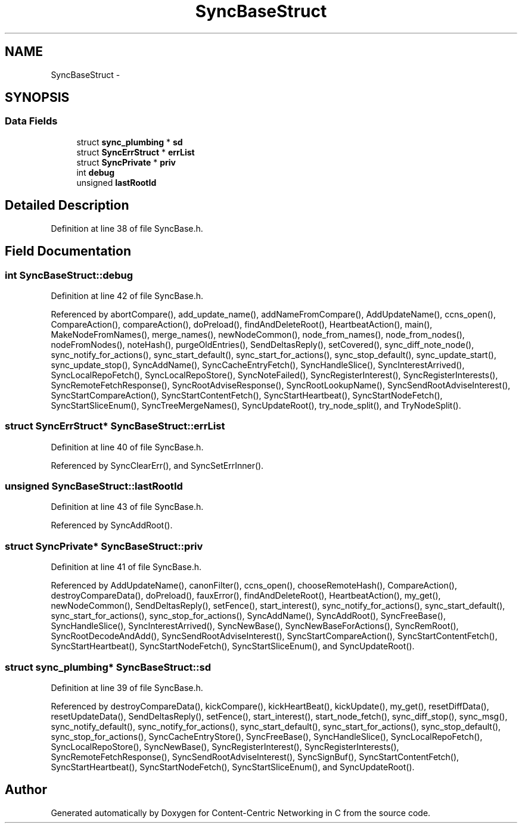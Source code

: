 .TH "SyncBaseStruct" 3 "8 Dec 2012" "Version 0.7.0" "Content-Centric Networking in C" \" -*- nroff -*-
.ad l
.nh
.SH NAME
SyncBaseStruct \- 
.SH SYNOPSIS
.br
.PP
.SS "Data Fields"

.in +1c
.ti -1c
.RI "struct \fBsync_plumbing\fP * \fBsd\fP"
.br
.ti -1c
.RI "struct \fBSyncErrStruct\fP * \fBerrList\fP"
.br
.ti -1c
.RI "struct \fBSyncPrivate\fP * \fBpriv\fP"
.br
.ti -1c
.RI "int \fBdebug\fP"
.br
.ti -1c
.RI "unsigned \fBlastRootId\fP"
.br
.in -1c
.SH "Detailed Description"
.PP 
Definition at line 38 of file SyncBase.h.
.SH "Field Documentation"
.PP 
.SS "int \fBSyncBaseStruct::debug\fP"
.PP
Definition at line 42 of file SyncBase.h.
.PP
Referenced by abortCompare(), add_update_name(), addNameFromCompare(), AddUpdateName(), ccns_open(), CompareAction(), compareAction(), doPreload(), findAndDeleteRoot(), HeartbeatAction(), main(), MakeNodeFromNames(), merge_names(), newNodeCommon(), node_from_names(), node_from_nodes(), nodeFromNodes(), noteHash(), purgeOldEntries(), SendDeltasReply(), setCovered(), sync_diff_note_node(), sync_notify_for_actions(), sync_start_default(), sync_start_for_actions(), sync_stop_default(), sync_update_start(), sync_update_stop(), SyncAddName(), SyncCacheEntryFetch(), SyncHandleSlice(), SyncInterestArrived(), SyncLocalRepoFetch(), SyncLocalRepoStore(), SyncNoteFailed(), SyncRegisterInterest(), SyncRegisterInterests(), SyncRemoteFetchResponse(), SyncRootAdviseResponse(), SyncRootLookupName(), SyncSendRootAdviseInterest(), SyncStartCompareAction(), SyncStartContentFetch(), SyncStartHeartbeat(), SyncStartNodeFetch(), SyncStartSliceEnum(), SyncTreeMergeNames(), SyncUpdateRoot(), try_node_split(), and TryNodeSplit().
.SS "struct \fBSyncErrStruct\fP* \fBSyncBaseStruct::errList\fP"
.PP
Definition at line 40 of file SyncBase.h.
.PP
Referenced by SyncClearErr(), and SyncSetErrInner().
.SS "unsigned \fBSyncBaseStruct::lastRootId\fP"
.PP
Definition at line 43 of file SyncBase.h.
.PP
Referenced by SyncAddRoot().
.SS "struct \fBSyncPrivate\fP* \fBSyncBaseStruct::priv\fP"
.PP
Definition at line 41 of file SyncBase.h.
.PP
Referenced by AddUpdateName(), canonFilter(), ccns_open(), chooseRemoteHash(), CompareAction(), destroyCompareData(), doPreload(), fauxError(), findAndDeleteRoot(), HeartbeatAction(), my_get(), newNodeCommon(), SendDeltasReply(), setFence(), start_interest(), sync_notify_for_actions(), sync_start_default(), sync_start_for_actions(), sync_stop_for_actions(), SyncAddName(), SyncAddRoot(), SyncFreeBase(), SyncHandleSlice(), SyncInterestArrived(), SyncNewBase(), SyncNewBaseForActions(), SyncRemRoot(), SyncRootDecodeAndAdd(), SyncSendRootAdviseInterest(), SyncStartCompareAction(), SyncStartContentFetch(), SyncStartHeartbeat(), SyncStartNodeFetch(), SyncStartSliceEnum(), and SyncUpdateRoot().
.SS "struct \fBsync_plumbing\fP* \fBSyncBaseStruct::sd\fP"
.PP
Definition at line 39 of file SyncBase.h.
.PP
Referenced by destroyCompareData(), kickCompare(), kickHeartBeat(), kickUpdate(), my_get(), resetDiffData(), resetUpdateData(), SendDeltasReply(), setFence(), start_interest(), start_node_fetch(), sync_diff_stop(), sync_msg(), sync_notify_default(), sync_notify_for_actions(), sync_start_default(), sync_start_for_actions(), sync_stop_default(), sync_stop_for_actions(), SyncCacheEntryStore(), SyncFreeBase(), SyncHandleSlice(), SyncLocalRepoFetch(), SyncLocalRepoStore(), SyncNewBase(), SyncRegisterInterest(), SyncRegisterInterests(), SyncRemoteFetchResponse(), SyncSendRootAdviseInterest(), SyncSignBuf(), SyncStartContentFetch(), SyncStartHeartbeat(), SyncStartNodeFetch(), SyncStartSliceEnum(), and SyncUpdateRoot().

.SH "Author"
.PP 
Generated automatically by Doxygen for Content-Centric Networking in C from the source code.
